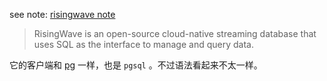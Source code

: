 
see note: [[../../../practices-notes/risingwave-note][risingwave note]]

#+BEGIN_QUOTE
RisingWave is an open-source cloud-native streaming database that uses SQL as the interface to manage and query data.
#+END_QUOTE

它的客户端和 [[../pg-play][pg]] 一样，也是 ~pgsql~ 。不过语法看起来不太一样。
